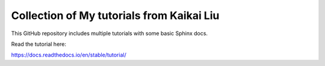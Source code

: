 Collection of My tutorials from Kaikai Liu
=======================================

This GitHub repository includes multiple tutorials
with some basic Sphinx docs.

Read the tutorial here:

https://docs.readthedocs.io/en/stable/tutorial/
